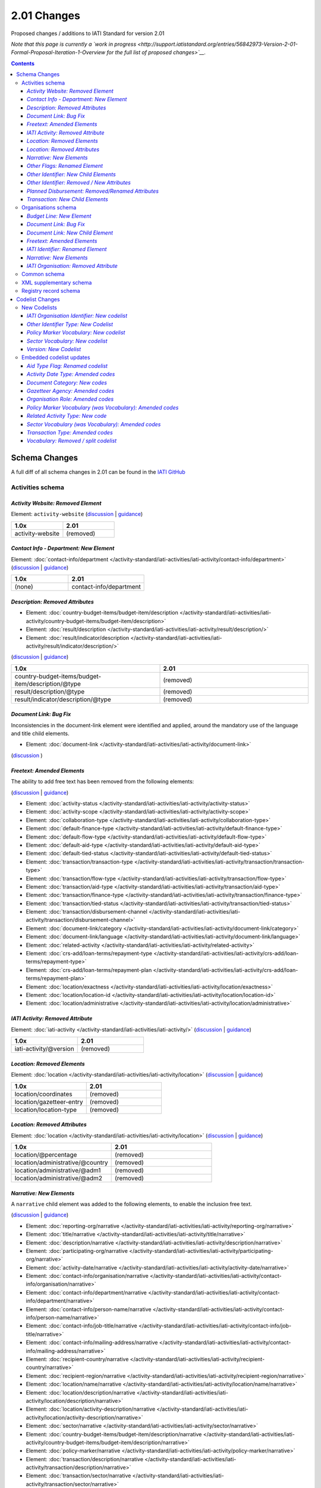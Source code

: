 2.01 Changes
^^^^^^^^^^^^

Proposed changes / additions to IATI Standard for version 2.01

*Note that this page is currently a `work in progress <http://support.iatistandard.org/entries/56842973-Version-2-01-Formal-Proposal-Iteration-1-Overview for the full list of proposed changes>`__.*

.. contents::

Schema Changes
==============

A full diff of all schema changes in 2.01 can be found in the `IATI GitHub <https://github.com/IATI/IATI-Schemas/compare/version-1.04...version-2.01#files_bucket>`__

Activities schema
-----------------
*Activity Website: Removed Element*
````````````````````````````````````
Element: ``activity-website`` (`discussion <http://support.iatistandard.org/entries/76684383-Redefine-activity-website-as-a-document-link>`__ | `guidance <http://iatistandard.org/upgrades/integer-upgrade-to-2-01/migrating/#renamed-moved-and-removed-elements>`__)

.. list-table::
   :widths: 20 20
   :header-rows: 1

   * - 1.0x
     - 2.01
   * - activity-website
     - (removed)
     
*Contact Info - Department: New Element*
`````````````````````````````````````````
Element: :doc:`contact-info/department </activity-standard/iati-activities/iati-activity/contact-info/department>` 
(`discussion <http://support.iatistandard.org/entries/44571616-Organisational-unit-within-contact-details>`__ | `guidance <http://iatistandard.org/upgrades/integer-upgrade-to-2-01/migrating/#new-elements>`__)

.. list-table::
   :widths: 15 20
   :header-rows: 1

   * - 1.0x
     - 2.01
   * - (none)
     - contact-info/department

*Description: Removed Attributes*
``````````````````````````````````
* Element: :doc:`country-budget-items/budget-item/description </activity-standard/iati-activities/iati-activity/country-budget-items/budget-item/description>`
* Element: :doc:`result/description </activity-standard/iati-activities/iati-activity/result/description/>`
* Element: :doc:`result/indicator/description </activity-standard/iati-activities/iati-activity/result/indicator/description/>`

(`discussion <http://support.iatistandard.org/entries/52106609-Version-2-01-Iteration-3-8-Miscellaneous>`__ | `guidance <http://iatistandard.org/upgrades/integer-upgrade-to-2-01/migrating/#removal-of-the-type-attribute-on-some-description-elements>`__)

.. list-table::
   :widths: 20 20
   :header-rows: 1

   * - 1.0x
     - 2.01
   * - country-budget-items/budget-item/description/\@type
     - (removed)
   * - result/description/\@type
     - (removed)
   * - result/indicator/description/\@type
     - (removed)          

*Document Link: Bug Fix*
`````````````````````````
Inconsistencies in the document-link element were identified and applied, around the mandatory use of the language and title child elements.

* Element: :doc:`document-link </activity-standard/iati-activities/iati-activity/document-link>`
(`discussion <https://github.com/IATI/IATI-Schemas/pull/256>`__ )


*Freetext: Amended Elements*
````````````````````````````
The ability to add free text has been removed from the following elements:
 
(`discussion <http://support.iatistandard.org/entries/41585166-General-Standardise-multi-lingual-text-fields>`__ | `guidance <http://iatistandard.org/upgrades/integer-upgrade-to-2-01/migrating/#descriptive-text-is-no-longer-allowed-on-data-specified-by-codes-with-some-exceptions>`__)

* Element: :doc:`activity-status </activity-standard/iati-activities/iati-activity/activity-status>`
* Element: :doc:`activity-scope </activity-standard/iati-activities/iati-activity/activity-scope>`
* Element: :doc:`collaboration-type </activity-standard/iati-activities/iati-activity/collaboration-type>`
* Element: :doc:`default-finance-type </activity-standard/iati-activities/iati-activity/default-finance-type>`
* Element: :doc:`default-flow-type </activity-standard/iati-activities/iati-activity/default-flow-type>`
* Element: :doc:`default-aid-type </activity-standard/iati-activities/iati-activity/default-aid-type>`
* Element: :doc:`default-tied-status </activity-standard/iati-activities/iati-activity/default-tied-status>`
* Element: :doc:`transaction/transaction-type </activity-standard/iati-activities/iati-activity/transaction/transaction-type>`
* Element: :doc:`transaction/flow-type </activity-standard/iati-activities/iati-activity/transaction/flow-type>`
* Element: :doc:`transaction/aid-type </activity-standard/iati-activities/iati-activity/transaction/aid-type>`
* Element: :doc:`transaction/finance-type </activity-standard/iati-activities/iati-activity/transaction/finance-type>`
* Element: :doc:`transaction/tied-status </activity-standard/iati-activities/iati-activity/transaction/tied-status>`
* Element: :doc:`transaction/disbursement-channel </activity-standard/iati-activities/iati-activity/transaction/disbursement-channel>`
* Element: :doc:`document-link/category </activity-standard/iati-activities/iati-activity/document-link/category>`
* Element: :doc:`document-link/language </activity-standard/iati-activities/iati-activity/document-link/language>`
* Element: :doc:`related-activity </activity-standard/iati-activities/iati-activity/related-activity>`
* Element: :doc:`crs-add/loan-terms/repayment-type </activity-standard/iati-activities/iati-activity/crs-add/loan-terms/repayment-type>`
* Element: :doc:`crs-add/loan-terms/repayment-plan </activity-standard/iati-activities/iati-activity/crs-add/loan-terms/repayment-plan>`
* Element: :doc:`location/exactness </activity-standard/iati-activities/iati-activity/location/exactness>`
* Element: :doc:`location/location-id </activity-standard/iati-activities/iati-activity/location/location-id>`
* Element: :doc:`location/administrative </activity-standard/iati-activities/iati-activity/location/administrative>`

*IATI Activity: Removed Attribute*
``````````````````````````````````
Element: :doc:`iati-activity </activity-standard/iati-activities/iati-activity/>` (`discussion <http://support.iatistandard.org/entries/52824355-Version-2-01-Iteration-3-9-Organisation-and-Activity-Identifiers>`__ | `guidance <http://iatistandard.org/upgrades/integer-upgrade-to-2-01/migrating/#update-to-other-identifier-adding-type-changing-definition-new-codelist>`__)

.. list-table::
   :widths: 20 20
   :header-rows: 1

   * - 1.0x
     - 2.01
   * - iati-activity/\@version
     - (removed)

*Location: Removed Elements*
`````````````````````````````
Element: :doc:`location </activity-standard/iati-activities/iati-activity/location>` 
(`discussion <http://support.iatistandard.org/entries/51310806-Delete-don-t-just-deprecate-codes-in-2-01>`__ | `guidance <http://iatistandard.org/upgrades/integer-upgrade-to-2-01/migrating/#location-changes>`__)

.. list-table::
   :widths: 20 20
   :header-rows: 1

   * - 1.0x
     - 2.01
   * - location/coordinates
     - (removed)
   * - location/gazetteer-entry
     - (removed)
   * - location/location-type
     - (removed)
              
*Location: Removed Attributes*
``````````````````````````````
Element: :doc:`location </activity-standard/iati-activities/iati-activity/location>` 
(`discussion <http://support.iatistandard.org/entries/51310806-Delete-don-t-just-deprecate-codes-in-2-01>`__ | `guidance <http://iatistandard.org/upgrades/integer-upgrade-to-2-01/migrating/#location-changes>`__)

.. list-table::
   :widths: 20 20
   :header-rows: 1

   * - 1.0x
     - 2.01
   * - location/\@percentage
     - (removed)
   * - location/administrative/\@country
     - (removed)
   * - location/administrative/\@adm1
     - (removed)          
   * - location/administrative/\@adm2
     - (removed)  
               
*Narrative: New Elements*
``````````````````````````
A ``narrative`` child element was added to the following elements, to enable the inclusion free text.
 
(`discussion <http://support.iatistandard.org/entries/41585166-General-Standardise-multi-lingual-text-fields>`__ | `guidance <http://iatistandard.org/upgrades/integer-upgrade-to-2-01/migrating/#new-elements>`__)

* Element: :doc:`reporting-org/narrative </activity-standard/iati-activities/iati-activity/reporting-org/narrative>`
* Element: :doc:`title/narrative </activity-standard/iati-activities/iati-activity/title/narrative>`
* Element: :doc:`description/narrative </activity-standard/iati-activities/iati-activity/description/narrative>`
* Element: :doc:`participating-org/narrative </activity-standard/iati-activities/iati-activity/participating-org/narrative>`
* Element: :doc:`activity-date/narrative </activity-standard/iati-activities/iati-activity/activity-date/narrative>`
* Element: :doc:`contact-info/organisation/narrative </activity-standard/iati-activities/iati-activity/contact-info/organisation/narrative>`
* Element: :doc:`contact-info/department/narrative </activity-standard/iati-activities/iati-activity/contact-info/department/narrative>`
* Element: :doc:`contact-info/person-name/narrative </activity-standard/iati-activities/iati-activity/contact-info/person-name/narrative>`
* Element: :doc:`contact-info/job-title/narrative </activity-standard/iati-activities/iati-activity/contact-info/job-title/narrative>`
* Element: :doc:`contact-info/mailing-address/narrative </activity-standard/iati-activities/iati-activity/contact-info/mailing-address/narrative>`
* Element: :doc:`recipient-country/narrative </activity-standard/iati-activities/iati-activity/recipient-country/narrative>`
* Element: :doc:`recipient-region/narrative </activity-standard/iati-activities/iati-activity/recipient-region/narrative>`
* Element: :doc:`location/name/narrative </activity-standard/iati-activities/iati-activity/location/name/narrative>`
* Element: :doc:`location/description/narrative </activity-standard/iati-activities/iati-activity/location/description/narrative>`
* Element: :doc:`location/activity-description/narrative </activity-standard/iati-activities/iati-activity/location/activity-description/narrative>`
* Element: :doc:`sector/narrative </activity-standard/iati-activities/iati-activity/sector/narrative>`
* Element: :doc:`country-budget-items/budget-item/description/narrative </activity-standard/iati-activities/iati-activity/country-budget-items/budget-item/description/narrative>`
* Element: :doc:`policy-marker/narrative </activity-standard/iati-activities/iati-activity/policy-marker/narrative>`
* Element: :doc:`transaction/description/narrative </activity-standard/iati-activities/iati-activity/transaction/description/narrative>`
* Element: :doc:`transaction/sector/narrative </activity-standard/iati-activities/iati-activity/transaction/sector/narrative>`
* Element: :doc:`transaction/recipient-country/narrative </activity-standard/iati-activities/iati-activity/transaction/recipient-country/narrative>`
* Element: :doc:`transaction/recipient-region/narrative </activity-standard/iati-activities/iati-activity/transaction/recipient-region/narrative>`
* Element: :doc:`document-link/title/narrative </activity-standard/iati-activities/iati-activity/document-link/title/narrative>`
* Element: :doc:`conditions/condition/narrative </activity-standard/iati-activities/iati-activity/conditions/condition/narrative>`
* Element: :doc:`result/title/narrative </activity-standard/iati-activities/iati-activity/result/title/narrative>`
* Element: :doc:`result/description/narrative </activity-standard/iati-activities/iati-activity/result/description/narrative>`
* Element: :doc:`result/indicator/title/narrative </activity-standard/iati-activities/iati-activity/result/indicator/title/narrative>`
* Element: :doc:`result/indicator/description/narrative </activity-standard/iati-activities/iati-activity/result/indicator/description/narrative>`
* Element: :doc:`result/indicator/baseline/comment/narrative </activity-standard/iati-activities/iati-activity/result/indicator/baseline/comment/narrative>`
* Element: :doc:`result/indicator/period/target/comment/narrative </activity-standard/iati-activities/iati-activity/result/indicator/period/target/comment/narrative>`
* Element: :doc:`result/indicator/period/actual/comment/narrative </activity-standard/iati-activities/iati-activity/result/indicator/period/actual/comment/narrative>`

*Other Flags: Renamed Element*
```````````````````````````````
The ``aid-type-flag`` element has been renamed to ``other-flags``.

Element: :doc:`crs-add/other-flags </activity-standard/iati-activities/iati-activity/crs-add/other-flags>` 
(`discussion <http://support.iatistandard.org/entries/29705458-Confusion-Between-Aid-Type-Flag-Type-of-Aid->`__ | `guidance <http://iatistandard.org/upgrades/integer-upgrade-to-2-01/migrating/#renamed-moved-and-removed-elements>`__)

.. list-table::
   :widths: 15 20
   :header-rows: 1

   * - 1.0x
     - 2.01
   * - aid-type-flag
     - other-flags

*Other Identifier: New Child Elements*
```````````````````````````````````````
The following elements were added to the ``other-identifier`` element:

(`discussion <http://support.iatistandard.org/entries/52106549-Version-2-01-Iteration-2-3-7-Replicate-more-activity-level-elements-at-transaction-level->`__ | `guidance <http://iatistandard.org/upgrades/integer-upgrade-to-2-01/migrating/#additional-elements-in-transactions-sector-recipient-country-recipient-region>`__)

* Element: :doc:`other-identifier/owner-org </activity-standard/iati-activities/iati-activity/other-identifier/owner-org>`
* Element: :doc:`other-identifier/owner-org/narrative </activity-standard/iati-activities/iati-activity/other-identifier/owner-org/narrative>`

*Other Identifier: Removed / New Attributes*
`````````````````````````````````````````````
Element: :doc:`other-identifier </activity-standard/iati-activities/iati-activity/other-identifier>` 
(`discussion <http://support.iatistandard.org/entries/52824355-Version-2-01-Iteration-3-9-Organisation-and-Activity-Identifiers>`__ | `guidance <http://iatistandard.org/upgrades/integer-upgrade-to-2-01/migrating/#update-to-other-identifier-adding-type-changing-definition-new-codelist>`__)

.. list-table::
   :widths: 20 20
   :header-rows: 1

   * - 1.0x
     - 2.01
   * - other-identifier/\@owner-name
     - (removed)
   * - other-identifier/\@owner-ref
     - (removed)
   * - (none)
     - other-identifier/\@ref
   * - (none)
     - other-identifier/\@type     
          
*Planned Disbursement: Removed/Renamed Attributes*
``````````````````````````````````````````````````
Element: :doc:`planned-disbursement </activity-standard/iati-activities/iati-activity/planned-disbursement>` 
(`discussion <http://support.iatistandard.org/entries/77495498-Align-planned-disbursement-with-budget>`__ | `guidance <http://iatistandard.org/upgrades/integer-upgrade-to-2-01/migrating/#changes-to-the-planned-disbursement-element-planned-disbursement>`__)

.. list-table::
   :widths: 20 20
   :header-rows: 1

   * - 1.0x
     - 2.01
   * - (none)
     - planned-disbursement/\@type
   * - planned-disbursement/\@last-updated
     - (removed)          
   
*Transaction: New Child Elements*
``````````````````````````````````
The following elements were added to the ``transaction`` element:

(`discussion <http://support.iatistandard.org/entries/52106549-Version-2-01-Iteration-2-3-7-Replicate-more-activity-level-elements-at-transaction-level->`__ | `guidance <http://iatistandard.org/upgrades/integer-upgrade-to-2-01/migrating/#additional-elements-in-transactions-sector-recipient-country-recipient-region>`__)

* Element: :doc:`transaction/sector </activity-standard/iati-activities/iati-activity/transaction/sector>`
* Element: :doc:`transaction/recipient-country </activity-standard/iati-activities/iati-activity/transaction/recipient-country>`
* Element: :doc:`transaction/recipient-region </activity-standard/iati-activities/iati-activity/transaction/recipient-region>`


Organisations schema
--------------------

*Budget Line: New Element*
``````````````````````````
A new ``budget-line`` element was added to the following elements.

(`discussion <http://support.iatistandard.org/entries/77259793-Org-Create-budget-line-element>`__ | `guidance <http://iatistandard.org/upgrades/integer-upgrade-to-2-01/migrating/#new-elements>`__)

* Element: :doc:`total-budget/budget-line </organisation-standard/iati-organisations/iati-organisation/total-budget/budget-line>`
* Element: :doc:`recipient-org-budget/budget-line </organisation-standard/iati-organisations/iati-organisation/recipient-org-budget/budget-line>`
* Element: :doc:`recipient-country-budget/budget-line </organisation-standard/iati-organisations/iati-organisation/recipient-country-budget/budget-line>`

*Document Link: Bug Fix*
`````````````````````````
Inconsistencies in the document-link element were identified and applied, around the mandatory use of the language and title child elements.

* Element: :doc:`document-link </organisation-standard/iati-organisations/iati-organisation/document-link>`
(`discussion <https://github.com/IATI/IATI-Schemas/pull/256>`__ )

*Document Link: New Child Element*
``````````````````````````````````
The ``recipient-country`` child element was added to the ``iati-organisation/document-link`` element:

Element: :doc:`document-link/recipient-country/narrative </organisation-standard/iati-organisations/iati-organisation/document-link/recipient-country/narrative>` (`discussion <http://support.iatistandard.org/entries/78420356-Org-Add-recipient-country-to-document-link>`__ | `guidance <http://iatistandard.org/upgrades/integer-upgrade-to-2-01/migrating/#additional-elements-in-organisation-documents-document-link>`__)

*Freetext: Amended Elements*
`````````````````````````````
The ability to add free text has been removed from the following element:
 
(`discussion <http://support.iatistandard.org/entries/41585166-General-Standardise-multi-lingual-text-fields>`__ | `guidance <http://iatistandard.org/upgrades/integer-upgrade-to-2-01/migrating/#descriptive-text-is-no-longer-allowed-on-data-specified-by-codes-with-some-exceptions>`__)

* Element: :doc:`document-category </organisation-standard/iati-organisations/iati-organisation/document-category>`

*IATI Identifier: Renamed Element*
```````````````````````````````````
The ``iati-organisation/iati-identifier`` element has been renamed to ``iati-organisation/organisation-identifier``.

Element: :doc:`iati-organisation/organisation-identifier </organisation-standard/iati-organisations/ iati-organisation/organisation-identifier>` 
(`discussion <http://support.iatistandard.org/entries/78421626-Org-Replace-iati-identifier-with-organisation>`__ | `guidance <http://iatistandard.org/upgrades/integer-upgrade-to-2-01/migrating/#renamed-moved-and-removed-elements>`__)

.. list-table::
   :widths: 15 20
   :header-rows: 1

   * - 1.0x
     - 2.01
   * - iati-organisation/iati-identifier
     - iati-organisation/organisation-identifier
     
*Narrative: New Elements*
``````````````````````````
A ``narrative`` child element was added to the following elements, to enable the inclusion free text.
 
(`discussion <http://support.iatistandard.org/entries/44571616-Organisational-unit-within-contact-details>`__ | `guidance <http://iatistandard.org/upgrades/integer-upgrade-to-2-01/migrating/#new-elements>`__)

* Element: :doc:`reporting-org/narrative </organisation-standard/iati-organisations/iati-organisation/reporting-org/narrative>`
* Element: :doc:`name/narrative </organisation-standard/iati-organisations/iati-organisation/name/narrative>`
* Element: :doc:`document-link/title/narrative </organisation-standard/iati-organisations/iati-organisation/document-link/title/narrative>`
* Element: :doc:`document-link/recipient-country/narrative </organisation-standard/iati-organisations/iati-organisation/document-link/recipient-country/narrative>`
* Element: :doc:`recipient-country-budget/recipient-country/narrative </organisation-standard/iati-organisations/iati-organisation/recipient-country-budget/recipient-country/narrative>`
* Element: :doc:`recipient-org-budget/recipient-org/narrative </organisation-standard/iati-organisations/iati-organisation/recipient-org-budget/recipient-org/narrative>`

*IATI Organisation: Removed Attribute*
``````````````````````````````````
Element: :doc:`iati-organisation </organisation-standard/iati-organisations/iati-organisation/>` (`discussion <http://support.iatistandard.org/entries/52824355-Version-2-01-Iteration-3-9-Organisation-and-Activity-Identifiers>`__ | `guidance <http://iatistandard.org/upgrades/integer-upgrade-to-2-01/migrating/#update-to-other-identifier-adding-type-changing-definition-new-codelist>`__)

.. list-table::
   :widths: 20 20
   :header-rows: 1

   * - 1.0x
     - 2.01
   * - iati-organisation/\@version
     - (removed)

Common schema
-------------
Many substantial changes were made in 2.01. Both the organisation and activity schema draw on the common schema for 
common definitions of elements and types. The changes in the common schema are reflected in the sections above, so are 
not given in detail here. For further information see the CHANGES.txt file that can be found with the 
:doc:`schema <schema>`

XML supplementary schema
------------------------
No substantial changes were made in 2.01, aside from essential version references.

Registry record schema
----------------------
No substantial changes were made in 2.01, aside from essential version references.

Codelist Changes
================

New Codelists
-------------

*IATI Organisation Identifier: New codelist*
````````````````````````````````````````
The *IATIOrganisationIdentifier* codelist has been created.

Codelist: :doc:`IATIOrganisationIdentifier </codelists/IATIOrganisationIdentifier>` 
(`discussion <http://support.iatistandard.org/entries/52824355-Version-2-01-Iteration-3-9-Organisation-and-Activity-Identifiers>`__)

*Other Identifier Type: New Codelist*
`````````````````````````````````````
Codelist: :doc:`OtherIdentifierType </codelists/OtherIdentifierType>` 
(`discussion <http://support.iatistandard.org/entries/52824355-Version-2-01-Iteration-3-9-Organisation-and-Activity-Identifiers>`__ | `guidance <http://iatistandard.org/upgrades/integer-upgrade-to-2-01/migrating/#update-to-other-identifier-adding-type-changing-definition-new-codelist>`__)

.. list-table::
   :widths: 15 20 30
   :header-rows: 1
   
   * - Code
     - Name
     - Description
   * - A1
     - Reporting Organisation’s internal activity identifier
     - (none)
   * - A2
     - CRS Activity identifier
     - (none)
   * - A3
     - Previous Activity Identifier
     - The standard insists that once an activity has been reported to IATI its identifier MUST NOT be changed, even if the reporting organisation changes its organisation identifier. There may be exceptional circumstances in which this rule cannot be followed, in which case the previous identifier should be reported using this code.
   * - A9
     - Other Activity Identifier
     - (none)
   * - B1
     - Previous Reporting Organisation Identifier
     - (none)
   * - B9
     - Other Organisation Identifier
     - (none)

*Policy Marker Vocabulary: New codelist*
````````````````````````````````````````
The *PolicyMarkerVocabulary* has been created, split from the deleted *Vocabulary* codelist.

Codelist: :doc:`SectorVocabulary </codelists/PolicyMarkerVocabulary>` 
(`discussion <http://support.iatistandard.org/entries/78019646-Separate-vocabulary-codelists>`__)

*Sector Vocabulary: New codelist*
`````````````````````````````````
The *SectorVocabulary* has been created, split from the deleted *Vocabulary* codelist.

Codelist: :doc:`SectorVocabulary </codelists/SectorVocabulary>` 
(`discussion <http://support.iatistandard.org/entries/78019646-Separate-vocabulary-codelists>`__)

*Version: New Codelist*
`````````````````````````````````````
Codelist: :doc:`Version </codelists/Version>` 
(`discussion <http://support.iatistandard.org/entries/57866638-Tightening-up-on-version>`__ | `guidance <http://iatistandard.org/upgrades/integer-upgrade-to-2-01/migrating/#declaring-the-version-of-the-iati-standard-being-used>`__)

.. list-table::
   :widths: 15 10 10 20
   :header-rows: 1
   
   * - Code
     - Name
     - Description
     - URL
   * - 1.01
     - (none)
     - (none)
     - http://iatistandard.org/101/
   * - 1.02
     - CRS Activity identifier
     - (none)
     - http://iatistandard.org/102/
   * - 1.03
     - (none)
     - (none)
     - http://iatistandard.org/103/
   * - 1.04
     - (none)
     - (none)
     - http://iatistandard.org/104/
   * - 1.05
     - (none)
     - (none)
     - http://iatistandard.org/105/
   * - 2.01
     - (none)
     - (none)
     -  http://iatistandard.org/201/

     
Embedded codelist updates
-------------------------

*Aid Type Flag: Renamed codelist*
`````````````````````````````````
The *AidTypeFlag* codelist has been renamed to *CRSAddOtherFlags*.
 
Codelist: :doc:`CRSAddOtherFlags </codelists/CRSAddOtherFlags>` 
(`discussion <http://support.iatistandard.org/entries/29705458-Confusion-Between-Aid-Type-Flag-Type-of-Aid->`__ | `guidance <http://iatistandard.org/upgrades/integer-upgrade-to-2-01/migrating/#renamed-moved-and-removed-elements>`__)

.. list-table::
   :widths: 15 20
   :header-rows: 1

   * - 1.0x
     - 2.01
   * - AidTypeFlag
     - CRSAddOtherFlags

*Activity Date Type: Amended codes*
```````````````````````````````````
Codelist: :doc:`ActivityDateType Type </codelists/ActivityDateType>` 
(`discussion <http://support.iatistandard.org/entries/41042407-Modify-code-list-activity-date-type-Language-neutral-conversion>`__ | `guidance <http://iatistandard.org/upgrades/integer-upgrade-to-2-01/migrating/#language-neutral-codelists>`__)

.. list-table::
   :widths: 15 20
   :header-rows: 1

   * - 1.0x
     - 2.01
   * - start-planned
     - 1
   * - start-actual
     - 2
   * - end-planned
     - 3
   * - end-actual
     - 4   

*Document Category: New codes*
``````````````````````````````
Codelist: :doc:`DocumentCategory </codelists/DocumentCategory>` 
(`discussion <http://support.iatistandard.org/entries/76684383-Redefine-activity-website-as-a-document-link>`__ | `guidance <http://iatistandard.org/upgrades/integer-upgrade-to-2-01/migrating/l#new-codes-for-embedded-codelists>`__)

.. list-table::
   :widths: 15 20 30
   :header-rows: 1

   * - Code
     - Name
     - Description
   * - A12
     - Activity web page
     - (none)
   * - B16
     - Organisation web page
     - (none)
   * - B17
     - Country/Region web page
     - (none) 
   * - B18
     - Sector web page
     - (none)     
     
*Gazetteer Agency: Amended codes*
`````````````````````````````````
Codelist: :doc:`GazetteerAgency </codelists/GazetteerAgency>` 
(`discussion <http://support.iatistandard.org/entries/41042407-Modify-code-list-activity-date-type-Language-neutral-conversion>`__ | `guidance <http://iatistandard.org/upgrades/integer-upgrade-to-2-01/migrating/#language-neutral-codelists>`__)

.. list-table::
   :widths: 15 20
   :header-rows: 1

   * - 1.0x
     - 2.01
   * - GEO
     - 1
   * - NGA
     - 2
   * - OSM
     - 3  

*Organisation Role: Amended codes*
``````````````````````````````````
Codelist: :doc:`OrganisationRole </codelists/OrganisationRole>` 
(`discussion <http://support.iatistandard.org/entries/41042407-Modify-code-list-activity-date-type-Language-neutral-conversion>`__ | `guidance <http://iatistandard.org/upgrades/integer-upgrade-to-2-01/migrating/#language-neutral-codelists>`__)

.. list-table::
   :widths: 15 20
   :header-rows: 1

   * - 1.0x
     - 2.01
   * - Funding
     - 1
   * - Accountable
     - 2
   * - Extending
     - 3
   * - Implementing
     - 4         

*Policy Marker Vocabulary (was Vocabulary): Amended codes*
``````````````````````````````````````````````````````````
Codelist: :doc:`PolicyMarkerVocabulary </codelists/PolicyMarkerVocabulary>` 
(`discussion <http://support.iatistandard.org/entries/41042407-Modify-code-list-activity-date-type-Language-neutral-conversion>`__ | `guidance <http://iatistandard.org/upgrades/integer-upgrade-to-2-01/migrating/#language-neutral-codelists>`__)

.. list-table::
   :widths: 15 20
   :header-rows: 1

   * - 1.0x
     - 2.01
   * - DAC
     - 1
   * - RO
     - 99

*Related Activity Type: New code*
`````````````````````````````
Codelist: :doc:`RelatedActivityType </codelists/RelatedActivityType>` 
(`discussion <http://support.iatistandard.org/entries/76684383-Redefine-activity-website-as-a-document-link>`__ | `guidance <http://support.iatistandard.org/entries/76862583-Referencing-another-publisher-s-report-of-the-same-activity>`__)

.. list-table::
   :widths: 15 20 30
   :header-rows: 1

   * - Code
     - Name
     - Description
   * - 5
     - Third Party
     - A report by another organisation on the same activity (excluding activities reported as part of financial transactions - eg. provider-activity-id - or a co-funded activity using code = 4)

     
*Sector Vocabulary (was Vocabulary): Amended codes*
```````````````````````````````````````````````````
Codelist: :doc:`SectorVocabulary </codelists/SectorVocabulary>` 
(`discussion <http://support.iatistandard.org/entries/41042407-Modify-code-list-activity-date-type-Language-neutral-conversion>`__ | `guidance <http://iatistandard.org/upgrades/integer-upgrade-to-2-01/migrating/#language-neutral-codelists>`__)

.. list-table::
   :widths: 15 20
   :header-rows: 1

   * - 1.0x
     - 2.01
   * - ADT
     - 1
   * - COFOG
     - 2
   * - DAC
     - 3
   * - DAC-3
     - 4    
   * - ISO
     - 5
   * - NACE
     - 6 
   * - NTEE
     - 7 
   * - WB
     - 8 
   * - RO
     - 99

*Transaction Type: Amended codes*
`````````````````````````````````
Codelist: :doc:`TransactionType </codelists/TransactionType>` 
(`discussion <http://support.iatistandard.org/entries/41042407-Modify-code-list-activity-date-type-Language-neutral-conversion>`__ | `guidance <http://iatistandard.org/upgrades/integer-upgrade-to-2-01/migrating/#language-neutral-codelists>`__)

.. list-table::
   :widths: 15 20
   :header-rows: 1

   * - 1.0x
     - 2.01
   * - IF
     - 1
   * - C
     - 2
   * - D
     - 3
   * - E
     - 4    
   * - IR
     - 5
   * - LR
     - 6 
   * - R
     - 7 
   * - QP
     - 8 
   * - Q3
     - 9
   * - CG
     - 10

*Vocabulary: Removed / split codelist*
```````````````````````````````````````
The *Vocabulary* has been removed, and split into two new codelists: *SectorVocabulary* and *PolicyMarkerVocabulary*.

Codelist: :doc:`SectorVocabulary </codelists/SectorVocabulary>` | :doc:`SectorVocabulary </codelists/PolicyMarkerVocabulary>` 
(`discussion <http://support.iatistandard.org/entries/78019646-Separate-vocabulary-codelists>`__)
